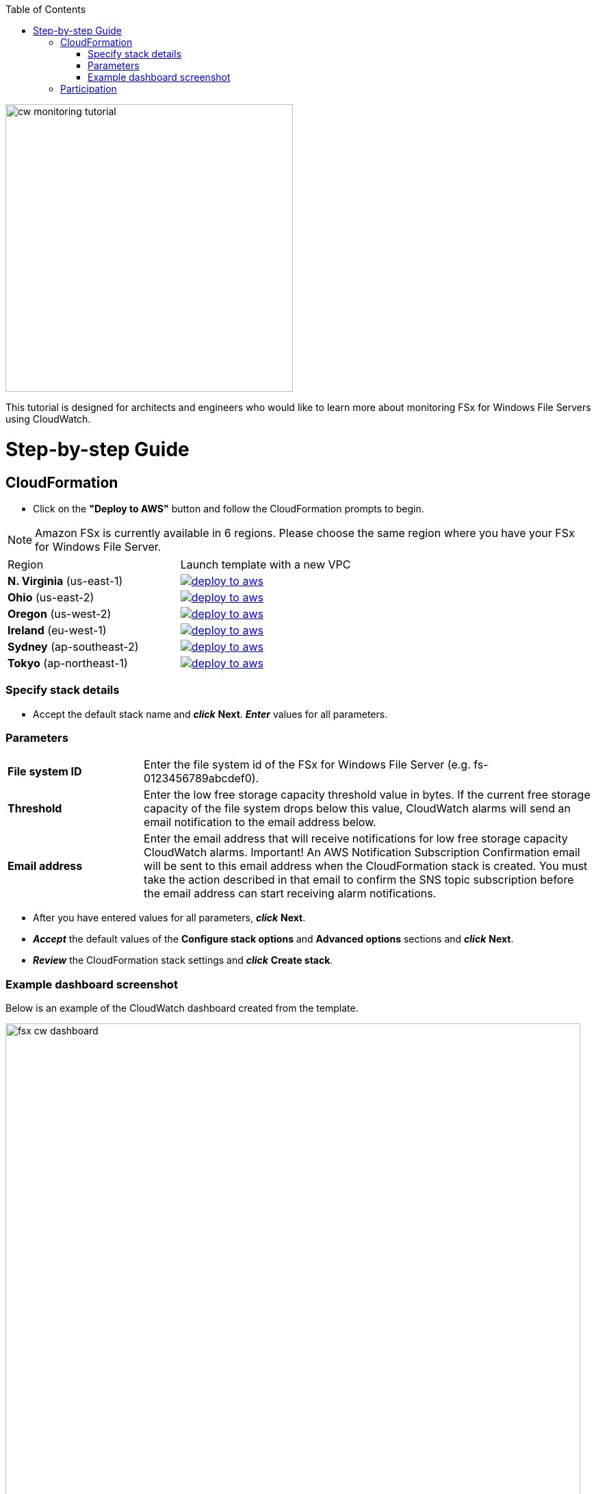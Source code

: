 
:toc:
:icons:
:linkattrs:
:imagesdir: ../../resources/images

image:cw-monitoring-tutorial.png[align="left",width=420]

This tutorial is designed for architects and engineers who would like to learn more about monitoring FSx for Windows File Servers using CloudWatch.

= Step-by-step Guide

== CloudFormation

* Click on the *"Deploy to AWS"* button and follow the CloudFormation prompts to begin.

[NOTE]
Amazon FSx is currently available in 6 regions. Please choose the same region where you have your FSx for Windows File Server.

|===

|Region | Launch template with a new VPC
| *N. Virginia* (us-east-1)
a| image::deploy-to-aws.png[link=https://console.aws.amazon.com/cloudformation/home?region=us-east-1#/stacks/new?stackName=fsx-monitoring-tutorial&templateURL=https://s3.amazonaws.com/amazon-fsx/tutorial/windows/templates/fsx-cw-dashboard.yaml]

| *Ohio* (us-east-2)
a| image::deploy-to-aws.png[link=https://console.aws.amazon.com/cloudformation/home?region=us-east-2#/stacks/new?stackName=fsx-monitoring-tutorial&templateURL=https://s3.amazonaws.com/amazon-fsx/tutorial/windows/templates/fsx-cw-dashboard.yaml]

| *Oregon* (us-west-2)
a| image::deploy-to-aws.png[link=https://console.aws.amazon.com/cloudformation/home?region=us-west-2#/stacks/new?stackName=fsx-monitoring-tutorial&templateURL=https://s3.amazonaws.com/amazon-fsx/tutorial/windows/templates/fsx-cw-dashboard.yaml]

| *Ireland* (eu-west-1)
a| image::deploy-to-aws.png[link=https://console.aws.amazon.com/cloudformation/home?region=eu-west-1#/stacks/new?stackName=fsx-monitoring-tutorial&templateURL=https://s3.amazonaws.com/amazon-fsx/tutorial/windows/templates/fsx-cw-dashboard.yaml]

| *Sydney* (ap-southeast-2)
a| image::deploy-to-aws.png[link=https://console.aws.amazon.com/cloudformation/home?region=ap-southeast-2#/stacks/new?stackName=fsx-monitoring-tutorial&templateURL=https://s3.amazonaws.com/amazon-fsx/tutorial/windows/templates/fsx-cw-dashboard.yaml]

| *Tokyo* (ap-northeast-1)
a| image::deploy-to-aws.png[link=https://console.aws.amazon.com/cloudformation/home?region=ap-northeast-1#/stacks/new?stackName=fsx-monitoring-tutorial&templateURL=https://s3.amazonaws.com/amazon-fsx/tutorial/windows/templates/fsx-cw-dashboard.yaml]


|===

=== Specify stack details

* Accept the default stack name and *_click_* *Next*. *_Enter_* values for all parameters.


=== Parameters

[cols="3,10"]
|===

| *File system ID*
a| Enter the file system id of the FSx for Windows File Server (e.g. fs-0123456789abcdef0).

| *Threshold*
a| Enter the low free storage capacity threshold value in bytes. If the current free storage capacity of the file system drops below this value, CloudWatch alarms will send an email notification to the email address below.

| *Email address*
a| Enter the email address that will receive notifications for low free storage capacity CloudWatch alarms. Important! An AWS Notification Subscription Confirmation email will be sent to this email address when the CloudFormation stack is created. You must take the action described in that email to confirm the SNS topic subscription before the email address can start receiving alarm notifications.

|===

* After you have entered values for all parameters, *_click_* *Next*.
* *_Accept_* the default values of the *Configure stack options* and *Advanced options* sections and *_click_* *Next*.
* *_Review_* the CloudFormation stack settings and *_click_* *Create stack*.


=== Example dashboard screenshot

Below is an example of the CloudWatch dashboard created from the template.

image::fsx-cw-dashboard.png[align="left",width=840]



NOTE: You will incur charges as you go through these tutorials as it will exceed the link:http://docs.aws.amazon.com/awsaccountbilling/latest/aboutv2/free-tier-limits.html[limits of AWS free tier].

== Participation

We encourage participation; if you find anything, please submit an issue. However, if you want to help raise the bar, **submit a PR**!
